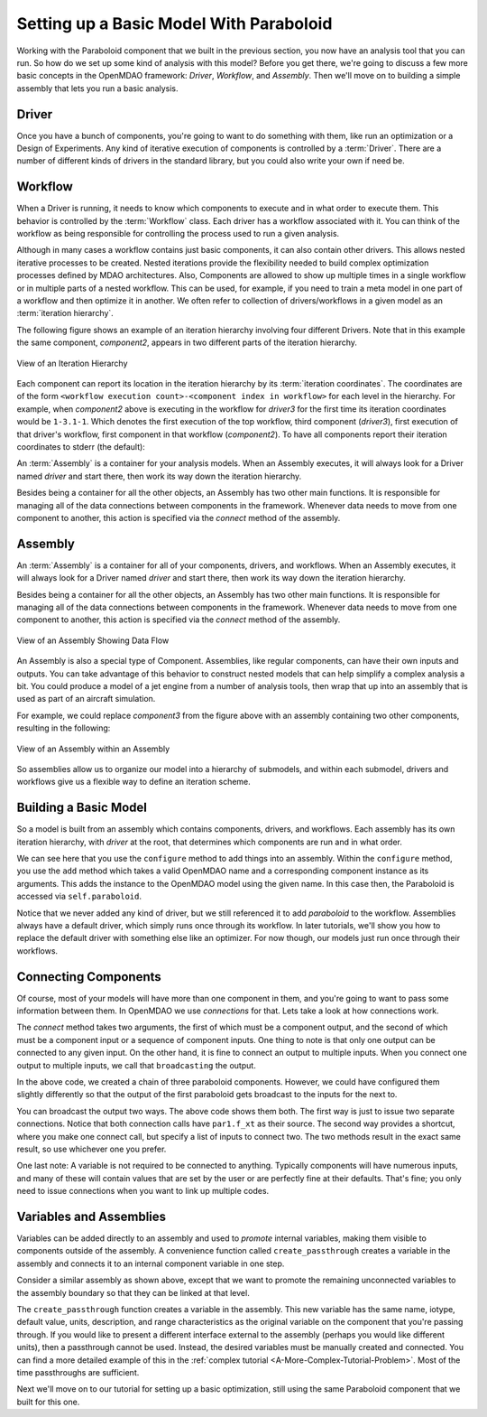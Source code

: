 Setting up a Basic Model With Paraboloid
========================================

Working with the Paraboloid component that we built in the previous section, you now have an 
analysis tool that you can run. So how do we set up some kind of analysis with this model? 
Before you get there, we're going to discuss a few more basic concepts in the OpenMDAO framework: 
*Driver*, *Workflow*, and *Assembly*. Then we'll move on to building a simple assembly that lets you run a basic
analysis.


Driver
------
Once you have a bunch of components, you're going to want to do something with them, 
like run an optimization or a Design of Experiments. Any kind of iterative execution 
of components is controlled by a :term:`Driver`. There are a number of different kinds 
of drivers in the standard library, but you could also write your own if need be. 

.. _`workflow overview`:

Workflow
--------

When a Driver is running, it needs to know which components to execute and in what order 
to execute them. This behavior is controlled by the :term:`Workflow` class. Each driver 
has a workflow associated with it. You can think of the workflow as being responsible for 
controlling the process used to run a given analysis. 

Although in many cases a workflow contains just basic components, it can also contain 
other drivers. This allows nested iterative processes to be created. 
Nested iterations provide the flexibility needed to build 
complex optimization processes defined by MDAO architectures. 
Also, Components are allowed to show up multiple times in a single workflow
or in multiple parts of a nested workflow.  This can be used, for 
example, if you need to train a meta model in one part of a workflow 
and then optimize it in another. We often refer to collection of drivers/workflows
in a given model as an :term:`iteration hierarchy`. 

The following figure shows an example of an iteration hierarchy involving four 
different Drivers.  Note that in this example the same component, *component2*, 
appears in two different parts of the iteration hierarchy.

.. _`iteration hierarchy concept`:

.. figure:: IterationHierarchy.png
   :align: center
   :alt: Figure shows workflows for each of 4 drivers; the workflows contain a total of 5 components

   View of an Iteration Hierarchy


Each component can report its location in the iteration hierarchy by its
:term:`iteration coordinates`.  The coordinates are of the form
``<workflow execution count>-<component index in workflow>`` for each level in
the hierarchy. For example, when `component2` above is executing in the
workflow for `driver3` for the first time its iteration coordinates would be
``1-3.1-1``. Which denotes the first execution of the top workflow, third
component (`driver3`), first execution of that driver's workflow, first
component in that workflow (`component2`). To have all components report their
iteration coordinates to stderr (the default):

.. testcode:: iteration_tracing

    from openmdao.util.log import enable_trace
    enable_trace()
   
An :term:`Assembly` is a container for your analysis models.   When an
Assembly executes, it will always look for a Driver named `driver` and  start there, then work its
way down the iteration hierarchy. 

Besides being a container for all the other objects, an Assembly has two other main functions. 
It is responsible for managing all of the data connections between components in the framework. 
Whenever data needs to move from one component to another, this action is specified via the `connect`
method of the assembly. 


Assembly
--------

An :term:`Assembly` is a container for all of your components, drivers, and workflows. When an
Assembly executes, it will always look for a Driver named `driver` and  start there, then work its
way down the iteration hierarchy. 

Besides being a container for all the other objects, an Assembly has two other main functions. 
It is responsible for managing all of the data connections between components in the framework. 
Whenever data needs to move from one component to another, this action is specified via the `connect`
method of the assembly. 

.. _`driver intro2`:

.. figure:: Intro-Driver2.png
   :align: center
   :alt: Refer to adjacent text

   View of an Assembly Showing Data Flow

An Assembly is also a special type of Component. Assemblies, like regular 
components, can have their own inputs and outputs. You can take advantage of this behavior
to construct nested models that can help simplify a complex analysis a bit. You could 
produce a model of a jet engine from a number of analysis tools, then wrap that 
up into an assembly that is used as part of an aircraft simulation. 

For example, we could replace *component3* from the figure above with an assembly
containing two other components, resulting in the following:

.. _`driver intro1`:

.. figure:: Intro-Driver1.png
   :align: center
   :alt: Refer to caption

   View of an Assembly within an Assembly


So assemblies allow us to organize our model into a hierarchy of submodels, and within each
submodel, drivers and workflows give us a flexible way to define an iteration scheme.



Building a Basic Model
----------------------

So a model is built from an assembly which contains components, drivers, and workflows. 
Each assembly has its own iteration hierarchy, with `driver` at the root, that determines
which components are run and in what order. 

.. testcode:: basic_model_1

    from openmdao.main.api import Assembly
    from openmdao.examples.simple.paraboloid import Paraboloid

    class BasicModel(Assembly):
        """A basic OpenMDAO Model"""
    
        def configure(self):
            """ Creates a new Assembly containing a Paraboloid component"""
        
            # Create Paraboloid component instances
            self.add('paraboloid', Paraboloid())
    
            # Add to driver's workflow
            self.driver.workflow.add('paraboloid')
        

We can see here that you use the ``configure`` method to add 
things into an assembly. Within the ``configure`` method, you use the ``add`` method 
which takes a valid OpenMDAO name and a corresponding component
instance as its arguments. This adds the instance to the
OpenMDAO model using the given name. In this case then, 
the Paraboloid is accessed via ``self.paraboloid``.

Notice that we never added any kind of driver, but we still 
referenced it to add `paraboloid` to the workflow. Assemblies 
always have a default driver, which simply runs once through its 
workflow. In later tutorials, we'll show you how to replace the 
default driver with something else like an optimizer. For now though, 
our models just run once through their workflows. 

.. _`Connecting-Components`:

Connecting Components
----------------------

Of course, most of your models will have more than one component in them, 
and you're going to want to pass some information between them. In OpenMDAO 
we use `connections` for that. Lets take a look at how connections work.

.. testcode:: connect_components

    from openmdao.main.api import Assembly
    from openmdao.examples.simple.paraboloid import Paraboloid

    class ConnectingComponents(Assembly):
        """ Top level assembly """
    
        def configure(self):
            """ Creates a new Assembly containing a chain of Paraboloid components"""
        
            self.add("par1",Paraboloid())
            self.add("par2",Paraboloid())
            self.add("par3",Paraboloid())
            
            self.driver.workflow.add(['par1','par2','par3'])
        
            self.connect("par1.f_xy","par2.x")
            self.connect("par2.f_xy","par3.y")

The `connect` method takes two arguments, the first of which must be a component
output, and the second of which must be a component input or a sequence of
component inputs. One thing to note is that only one output can
be connected to any given input.  On the other hand, it is fine to connect an output to multiple
inputs. When you connect one output to multiple inputs, we call that ``broadcasting`` the output. 

In the above code, we created a chain of three paraboloid components. However, we could have
configured them slightly differently so that the output of the first paraboloid gets broadcast
to the inputs for the next to. 

.. testcode:: broadcast_components

    from openmdao.main.api import Assembly
    from openmdao.examples.simple.paraboloid import Paraboloid

    class ConnectingComponents(Assembly):
        """ Top level assembly """
    
        def configure(self):
            """ Creates a new Assembly containing a chain of Paraboloid components"""
        
            self.add("par1",Paraboloid())
            self.add("par2",Paraboloid())
            self.add("par3",Paraboloid())
            
            self.driver.workflow.add(['par1','par2','par3'])
        
            self.connect("par1.f_xy","par2.x")
            self.connect("par1.f_xy","par3.y")
            
            #shortcut syntax
            #self.connect("par1.f_xy",["par2.x","par3.y"])
            
You can broadcast the output two ways. The above code shows them both. The first way 
is just to issue two separate connections. Notice that both connection calls have ``par1.f_xt``
as their source. The second way provides a shortcut, where you make one connect call, but specify
a list of inputs to connect two. The two methods result in the exact same result, so use whichever 
one you prefer. 

One last note: A variable is not required to be connected to anything. Typically 
components will have numerous inputs, and many of these will contain values
that are set by the user or are perfectly fine at their defaults. That's fine; you 
only need to issue connections when you want to link up multiple codes. 

Variables and Assemblies
------------------------

Variables can be added directly to an assembly and used to *promote* internal variables,
making them visible to components outside of the assembly. A convenience
function called ``create_passthrough`` creates a variable in the assembly and
connects it to an internal component variable in one step.

Consider a similar assembly as shown above, except that we want to promote the
remaining unconnected variables to the assembly boundary so that they can be
linked at that level.

.. testcode:: passthroughs

    from openmdao.main.api import Assembly, set_as_top
    from openmdao.examples.simple.paraboloid import Paraboloid

    class ConnectingComponents(Assembly):
        """ Top level assembly """
    
        def configure(self):
            """ Creates a new Assembly containing a Paraboloid and an optimizer"""
        
            self.add("par1",Paraboloid())
            self.add("par2",Paraboloid())
        
            self.connect("par1.f_xy","par2.x")
            
            self.driver.workflow.add(['par1','par2'])
        
            self.create_passthrough('par1.x')
            self.create_passthrough('par1.y')
            self.create_passthrough('par2.y')
            self.create_passthrough('par2.f_xy')

The ``create_passthrough`` function creates a variable in the assembly. This new variable has
the same name, iotype, default value, units, description, and range characteristics as the
original variable on the component that you're passing through. If you would like to present a different interface
external to the assembly (perhaps you would like different units), then a passthrough
cannot be used. Instead, the desired variables must be manually created and
connected. You can find a more detailed example of this in the :ref:`complex tutorial
<A-More-Complex-Tutorial-Problem>`. Most of the time passthroughs are sufficient.

Next we'll move on to our tutorial for setting up a basic optimization, still using the same Paraboloid component 
that we built for this one. 
